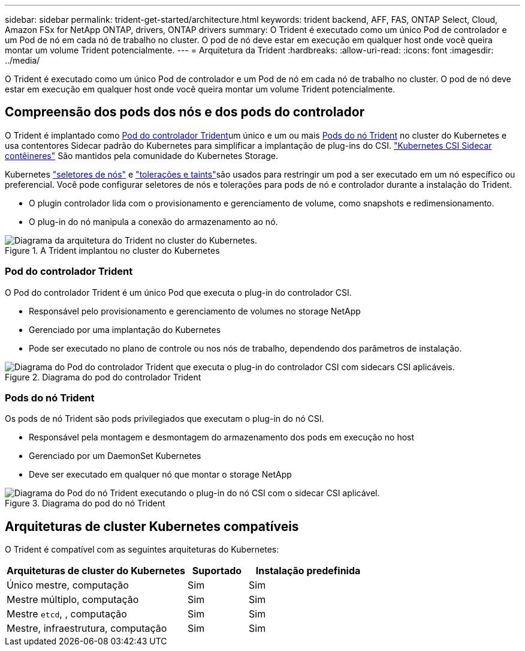 ---
sidebar: sidebar 
permalink: trident-get-started/architecture.html 
keywords: trident backend, AFF, FAS, ONTAP Select, Cloud, Amazon FSx for NetApp ONTAP, drivers, ONTAP drivers 
summary: O Trident é executado como um único Pod de controlador e um Pod de nó em cada nó de trabalho no cluster. O pod de nó deve estar em execução em qualquer host onde você queira montar um volume Trident potencialmente. 
---
= Arquitetura da Trident
:hardbreaks:
:allow-uri-read: 
:icons: font
:imagesdir: ../media/


[role="lead"]
O Trident é executado como um único Pod de controlador e um Pod de nó em cada nó de trabalho no cluster. O pod de nó deve estar em execução em qualquer host onde você queira montar um volume Trident potencialmente.



== Compreensão dos pods dos nós e dos pods do controlador

O Trident é implantado como <<Pod do controlador Trident>>um único e um ou mais <<Pods do nó Trident>> no cluster do Kubernetes e usa contentores Sidecar padrão do Kubernetes para simplificar a implantação de plug-ins do CSI. link:https://kubernetes-csi.github.io/docs/sidecar-containers.html["Kubernetes CSI Sidecar contêineres"^] São mantidos pela comunidade do Kubernetes Storage.

Kubernetes link:https://kubernetes.io/docs/concepts/scheduling-eviction/assign-pod-node/["seletores de nós"^] e link:https://kubernetes.io/docs/concepts/scheduling-eviction/taint-and-toleration/["tolerações e taints"^]são usados para restringir um pod a ser executado em um nó específico ou preferencial. Você pode configurar seletores de nós e tolerações para pods de nó e controlador durante a instalação do Trident.

* O plugin controlador lida com o provisionamento e gerenciamento de volume, como snapshots e redimensionamento.
* O plug-in do nó manipula a conexão do armazenamento ao nó.


.A Trident implantou no cluster do Kubernetes
image::../media/trident-arch.png[Diagrama da arquitetura do Trident no cluster do Kubernetes.]



=== Pod do controlador Trident

O Pod do controlador Trident é um único Pod que executa o plug-in do controlador CSI.

* Responsável pelo provisionamento e gerenciamento de volumes no storage NetApp
* Gerenciado por uma implantação do Kubernetes
* Pode ser executado no plano de controle ou nos nós de trabalho, dependendo dos parâmetros de instalação.


.Diagrama do pod do controlador Trident
image::../media/controller-pod.png[Diagrama do Pod do controlador Trident que executa o plug-in do controlador CSI com sidecars CSI aplicáveis.]



=== Pods do nó Trident

Os pods de nó Trident são pods privilegiados que executam o plug-in do nó CSI.

* Responsável pela montagem e desmontagem do armazenamento dos pods em execução no host
* Gerenciado por um DaemonSet Kubernetes
* Deve ser executado em qualquer nó que montar o storage NetApp


.Diagrama do pod do nó Trident
image::../media/node-pod.png[Diagrama do Pod do nó Trident executando o plug-in do nó CSI com o sidecar CSI aplicável.]



== Arquiteturas de cluster Kubernetes compatíveis

O Trident é compatível com as seguintes arquiteturas do Kubernetes:

[cols="3,1,2"]
|===
| Arquiteturas de cluster do Kubernetes | Suportado | Instalação predefinida 


| Único mestre, computação | Sim  a| 
Sim



| Mestre múltiplo, computação | Sim  a| 
Sim



| Mestre `etcd`, , computação | Sim  a| 
Sim



| Mestre, infraestrutura, computação | Sim  a| 
Sim

|===